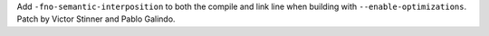 Add ``-fno-semantic-interposition`` to both the compile and link line when
building with ``--enable-optimizations``. Patch by Victor Stinner and Pablo
Galindo.
